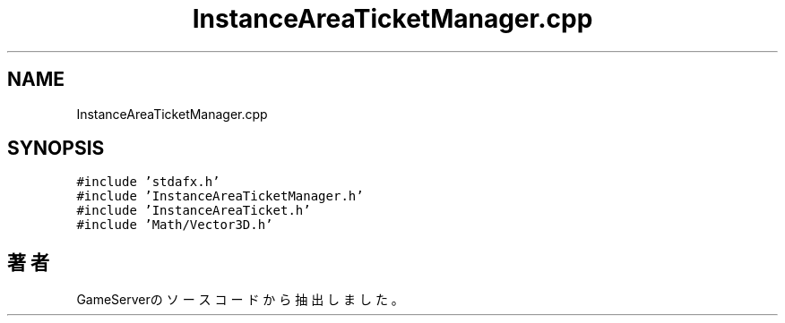 .TH "InstanceAreaTicketManager.cpp" 3 "2018年12月20日(木)" "GameServer" \" -*- nroff -*-
.ad l
.nh
.SH NAME
InstanceAreaTicketManager.cpp
.SH SYNOPSIS
.br
.PP
\fC#include 'stdafx\&.h'\fP
.br
\fC#include 'InstanceAreaTicketManager\&.h'\fP
.br
\fC#include 'InstanceAreaTicket\&.h'\fP
.br
\fC#include 'Math/Vector3D\&.h'\fP
.br

.SH "著者"
.PP 
 GameServerのソースコードから抽出しました。
